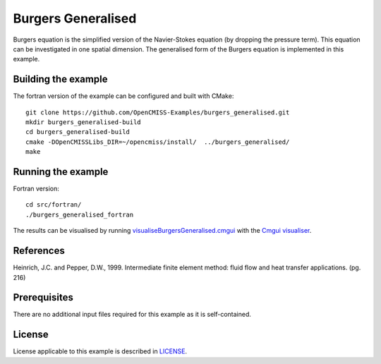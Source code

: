 ===================
Burgers Generalised
===================

Burgers equation is the simplified version of the Navier-Stokes equation (by dropping the pressure term). This equation can be investigated in one spatial dimension.
The generalised form of the Burgers equation is implemented in this example.


Building the example
====================

The fortran version of the example can be configured and built with CMake::

  git clone https://github.com/OpenCMISS-Examples/burgers_generalised.git
  mkdir burgers_generalised-build
  cd burgers_generalised-build
  cmake -DOpenCMISSLibs_DIR=~/opencmiss/install/  ../burgers_generalised/
  make


Running the example
===================

Fortran version::

  cd src/fortran/
  ./burgers_generalised_fortran

The results can be visualised by running `visualiseBurgersGeneralised.cmgui <./src/fortran/visualiseBurgersGeneralised.cmgui>`_ with the `Cmgui visualiser <http://physiomeproject.org/software/opencmiss/cmgui/download>`_.


References
==========

Heinrich, J.C. and Pepper, D.W., 1999. Intermediate finite element method: fluid flow and heat transfer applications. (pg. 216)


Prerequisites
=============

There are no additional input files required for this example as it is self-contained.


License
=======

License applicable to this example is described in `LICENSE <./LICENSE>`_.
